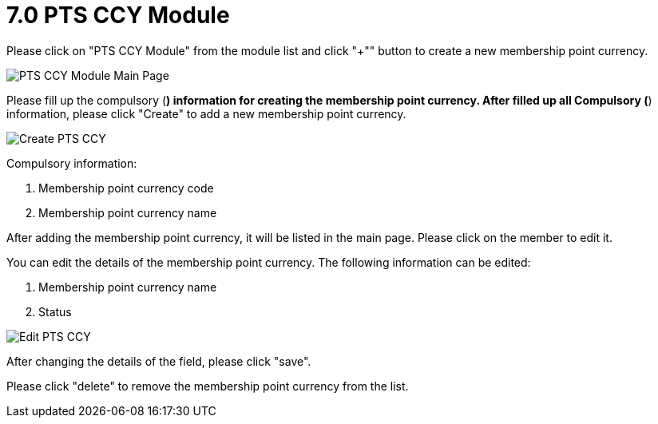 [#h3_membership_applet_pts_ccy]
= 7.0 PTS CCY Module

Please click on "PTS CCY Module" from the module list and click "+"" button to create a new membership point currency.

image::pts-ccy-module-mainpage.png[PTS CCY Module Main Page, align = "center"]

Please fill up the compulsory (*) information for creating the membership point currency. After filled up all Compulsory (*) information, please click "Create" to add a new membership point currency. 

image::create-pts-ccy.png[Create PTS CCY, align = "center"]

Compulsory information:

    a. Membership point currency code
    b. Membership point currency name

After adding the membership point currency, it will be listed in the main page. Please click on the member to edit it. 

You can edit the details of the membership point currency. The following information can be edited:

    a. Membership point currency name
    b. Status

image::edit-pts-ccy.png[Edit PTS CCY, align = "center"]

After changing the details of the field, please click "save".

Please click "delete" to remove the membership point currency from the list.

